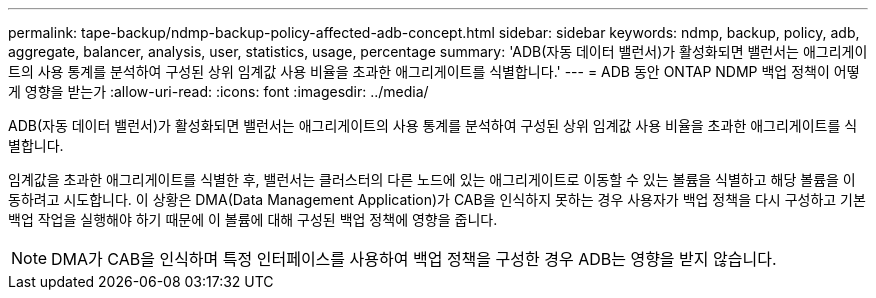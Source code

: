 ---
permalink: tape-backup/ndmp-backup-policy-affected-adb-concept.html 
sidebar: sidebar 
keywords: ndmp, backup, policy, adb, aggregate, balancer, analysis, user, statistics, usage, percentage 
summary: 'ADB(자동 데이터 밸런서)가 활성화되면 밸런서는 애그리게이트의 사용 통계를 분석하여 구성된 상위 임계값 사용 비율을 초과한 애그리게이트를 식별합니다.' 
---
= ADB 동안 ONTAP NDMP 백업 정책이 어떻게 영향을 받는가
:allow-uri-read: 
:icons: font
:imagesdir: ../media/


[role="lead"]
ADB(자동 데이터 밸런서)가 활성화되면 밸런서는 애그리게이트의 사용 통계를 분석하여 구성된 상위 임계값 사용 비율을 초과한 애그리게이트를 식별합니다.

임계값을 초과한 애그리게이트를 식별한 후, 밸런서는 클러스터의 다른 노드에 있는 애그리게이트로 이동할 수 있는 볼륨을 식별하고 해당 볼륨을 이동하려고 시도합니다. 이 상황은 DMA(Data Management Application)가 CAB을 인식하지 못하는 경우 사용자가 백업 정책을 다시 구성하고 기본 백업 작업을 실행해야 하기 때문에 이 볼륨에 대해 구성된 백업 정책에 영향을 줍니다.

[NOTE]
====
DMA가 CAB을 인식하며 특정 인터페이스를 사용하여 백업 정책을 구성한 경우 ADB는 영향을 받지 않습니다.

====
